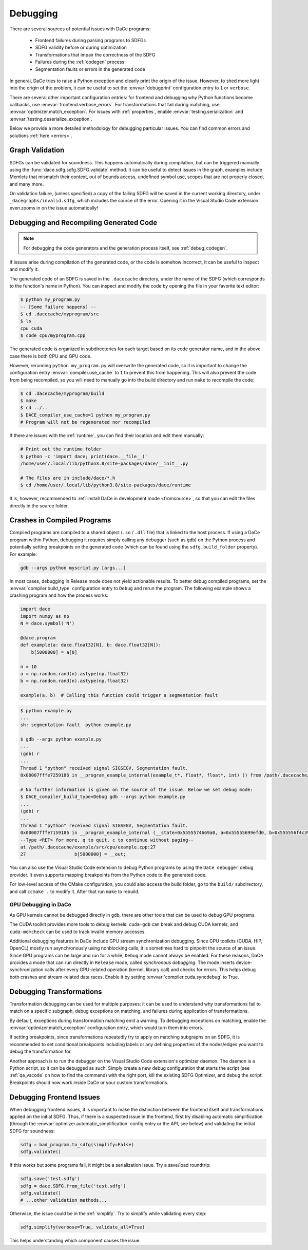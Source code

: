 .. _debugging:

Debugging
=========

There are several sources of potential issues with DaCe programs:

    * Frontend failures during parsing programs to SDFGs
    * SDFG validity before or during optimization
    * Transformations that impair the correctness of the SDFG
    * Failures during the :ref:`codegen` process
    * Segmentation faults or errors in the generated code


In general, DaCe tries to raise a Python exception and clearly print the origin of the issue. However, to shed more light
into the origin of the problem, it can be useful to set the :envvar:`debugprint` configuration entry to ``1`` or ``verbose``.

There are several other important configuration entries: for frontend and debugging why Python functions become callbacks,
use :envvar:`frontend.verbose_errors`. For transformations that fail during matching, use :envvar:`optimizer.match_exception`.
For issues with :ref:`properties`, enable :envvar:`testing.serialization` and :envvar:`testing.deserialize_exception`.

Below we provide a more detailed methodology for debugging particular issues. You can find common errors and solutions
:ref:`here <errors>`.

.. _sdfg-validation:

Graph Validation
----------------

SDFGs can be validated for soundness. This happens automatically during compilation, but can be triggered manually
using the :func:`dace.sdfg.sdfg.SDFG.validate` method. It can be useful to detect issues in the graph, examples include
Memlets that mismatch their context, out of bounds access, undefined symbol use, scopes that are not properly closed, 
and many more.

On validation failure, (unless specified) a copy of the failing SDFG will be saved in the current working directory,
under ``_dacegraphs/invalid.sdfg``, which includes the source of the error. Opening it in the Visual Studio Code 
extension even zooms in on the issue automatically!

.. _recompilation:

Debugging and Recompiling Generated Code
----------------------------------------

.. note::
    For debugging the code generators and the generation process itself, see :ref:`debug_codegen`.

If issues arise during compilation of the generated code, or the code is somehow incorrect, it can be useful to inspect
and modify it. 

The generated code of an SDFG is saved in the ``.dacecache`` directory, under the name of the SDFG (which corresponds
to the function's name in Python). You can inspect and modify the code by opening the file in your favorite text editor:

.. code-block:: bash

    $ python my_program.py
    -- [Some failure happens] --
    $ cd .dacecache/myprogram/src
    $ ls
    cpu cuda
    $ code cpu/myprogram.cpp

The generated code is organized in subdirectories for each target based on its code generator name, and in the above 
case there is both CPU and GPU code.

However, rerunning ``python my_program.py`` will overwrite the generated code, so it is important to change the configuration
entry :envvar:`compiler.use_cache` to ``1`` to prevent this from happening. This will also prevent the code from being
recompiled, so you will need to manually go into the build directory and run ``make`` to recompile the code:

.. code-block:: bash

    $ cd .dacecache/myprogram/build
    $ make
    $ cd ../..
    $ DACE_compiler_use_cache=1 python my_program.py 
    # Program will not be regenerated nor recompiled


If there are issues with the :ref:`runtime`, you can find their location and edit them manually:

.. code-block:: bash

    # Print out the runtime folder
    $ python -c 'import dace; print(dace.__file__)'
    /home/user/.local/lib/python3.8/site-packages/dace/__init__.py

    # The files are in include/dace/*.h
    $ cd /home/user/.local/lib/python3.8/site-packages/dace/runtime
    

It is, however, recommended to :ref:`install DaCe in development mode <fromsource>`, so that you can edit the files
directly in the source folder.


Crashes in Compiled Programs
----------------------------

Compiled programs are compiled to a shared object (``.so`` / ``.dll`` file) that is linked to the host process. If using
a DaCe program within Python, debugging it requires simply calling any debugger (such as ``gdb``) on the Python process
and potentially setting breakpoints on the generated code (which can be found using the ``sdfg.build_folder`` property).
For example:

.. code-block:: sh

    gdb --args python myscript.py [args...]


In most cases, debugging in Release mode does not yield actionable results. To better debug compiled programs, set 
the :envvar:`compiler.build_type` configuration entry to ``Debug`` and rerun the program. The following example shows
a crashing program and how the process works:

.. code-block:: python

    import dace
    import numpy as np
    N = dace.symbol('N')

    @dace.program
    def example(a: dace.float32[N], b: dace.float32[N]):
        b[5000000] = a[0]

    n = 10
    a = np.random.rand(n).astype(np.float32)
    b = np.random.rand(n).astype(np.float32)

    example(a, b)  # Calling this function could trigger a segmentation fault

.. code-block:: sh

    $ python example.py
    ...
    sh: segmentation fault  python example.py

    $ gdb --args python example.py
    ...
    (gdb) r
    ...
    Thread 1 "python" received signal SIGSEGV, Segmentation fault.
    0x00007fffe7259186 in __program_example_internal(example_t*, float*, float*, int) () from /path/.dacecache/example/build/libexample.so
    
    # No further information is given on the source of the issue. Below we set debug mode:
    $ DACE_compiler_build_type=Debug gdb --args python example.py
    ...
    (gdb) r
    ...
    Thread 1 "python" received signal SIGSEGV, Segmentation fault.
    0x00007fffe7159186 in __program_example_internal (__state=0x5555574669a0, a=0x55555699efd0, b=0x555556f4c390, N=10)
    --Type <RET> for more, q to quit, c to continue without paging--
    at /path/.dacecache/example/src/cpu/example.cpp:27
    27                  b[5000000] = __out;


You can also use the Visual Studio Code extension to debug Python programs by using the ``DaCe debugger`` debug provider.
It even supports mapping breakpoints from the Python code to the generated code.

For low-level access of the CMake configuration, you could also access the build folder, go to the ``build/`` 
subdirectory, and call ``ccmake .`` to modify it. After that run ``make`` to rebuild.

.. _gpu-debugging:

GPU Debugging in DaCe
~~~~~~~~~~~~~~~~~~~~~

As GPU kernels cannot be debugged directly in ``gdb``, there are other tools that can be used to debug GPU programs.

The CUDA toolkit provides more tools to debug kernels: ``cuda-gdb`` can break and debug CUDA kernels, and ``cuda-memcheck``
can be used to track invalid memory accesses. 

Additional debugging features in DaCe include GPU stream synchronization debugging. Since GPU toolkits (CUDA, HIP, OpenCL)
mostly run asynchronously using nonblocking calls, it is sometimes hard to pinpoint the source of an issue. Since GPU
programs can be large and run for a while, ``Debug`` mode cannot always be enabled. For these reasons, DaCe provides
a mode that can run directly in ``Release`` mode, called *synchronous debugging*. The mode inserts device-synchronization
calls after every GPU-related operation (kernel, library call) and checks for errors. This helps debug both crashes
and stream-related data races. Enable it by setting :envvar:`compiler.cuda.syncdebug` to True.


Debugging Transformations
-------------------------

Transformation debugging can be used for multiple purposes: it can be used to understand why transformations fail to
match on a specific subgraph, debug exceptions on matching, and failures during application of transformations.

By default, exceptions during transformation matching emit a warning. To debugging exceptions on matching, enable the
:envvar:`optimizer.match_exception` configuration entry, which would turn them into errors.

If setting breakpoints, since transformations repeatedly try to apply on matching subgraphs on an SDFG, it is 
recommended to set conditional breakpoints including labels or any defining properties of the nodes/edges you want to 
debug the transformation for.

Another approach is to run the debugger on the Visual Studio Code extension's optimizer daemon. The daemon is a Python
script, so it can be debugged as such. Simply create a new debug configuration that starts the script 
(see :ref:`qa_vscode` on how to find the command) with the right port, kill the existing SDFG Optimizer, and debug the
script. Breakpoints should now work inside DaCe or your custom transformations.


Debugging Frontend Issues
-------------------------

When debugging frontend issues, it is important to make the distinction between the frontend itself and transformations
applied on the initial SDFG. Thus, if there is a suspected issue in the frontend, first try disabling automatic simplification
(through the :envvar:`optimizer.automatic_simplification` config entry or the API, see below) and validating the initial 
SDFG for soundness:

.. code-block:: python

    sdfg = bad_program.to_sdfg(simplify=False)
    sdfg.validate()

If this works but some programs fail, it might be a serialization issue. Try a save/load roundtrip:

.. code-block:: python

    sdfg.save('test.sdfg')
    sdfg = dace.SDFG.from_file('test.sdfg')
    sdfg.validate()
    # ...other validation methods...

Otherwise, the issue could be in the :ref:`simplify`. Try to simplify while validating every step:

.. code-block:: python

    sdfg.simplify(verbose=True, validate_all=True)

This helps understanding which component causes the issue.

